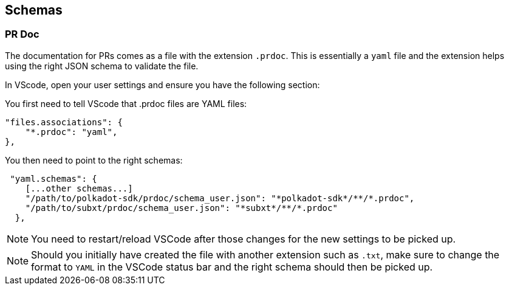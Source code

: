== Schemas

=== PR Doc

The documentation for PRs comes as a file with the extension `.prdoc`.
This is essentially a `yaml` file and the extension helps using the right JSON schema to validate the file.

In VScode, open your user settings and ensure you have the following section:

You first need to tell VScode that .prdoc files are YAML files:
----
"files.associations": {
    "*.prdoc": "yaml",
},
----

You then need to point to the right schemas:
----
 "yaml.schemas": {
    [...other schemas...]
    "/path/to/polkadot-sdk/prdoc/schema_user.json": "*polkadot-sdk*/**/*.prdoc",
    "/path/to/subxt/prdoc/schema_user.json": "*subxt*/**/*.prdoc"
  },
----

NOTE: You need to restart/reload VSCode after those changes for the new settings to be picked up.

NOTE: Should you initially have created the file with another extension such as `.txt`, make sure to change the format to
`YAML` in the VSCode status bar and the right schema should then be picked up.
